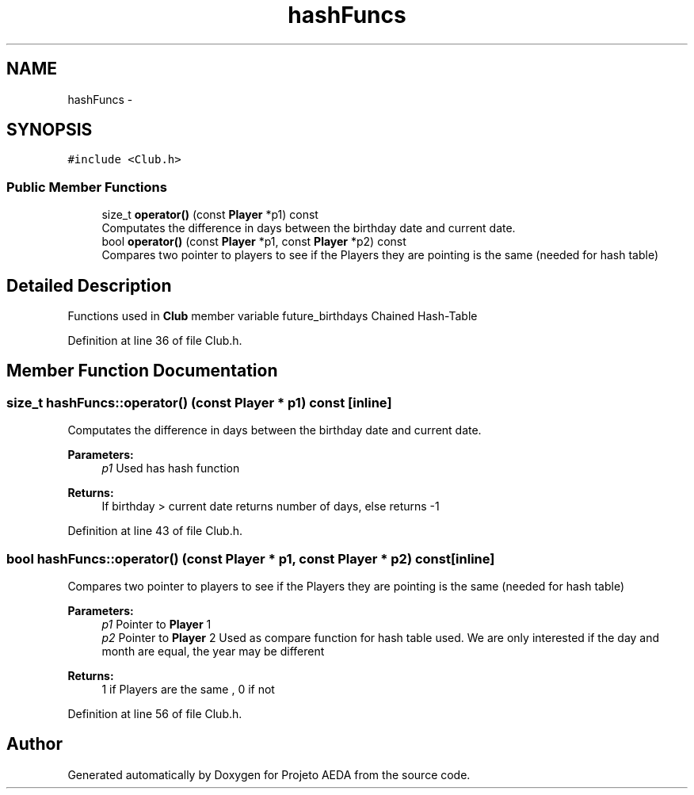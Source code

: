 .TH "hashFuncs" 3 "Tue Dec 27 2016" "Version 2" "Projeto AEDA" \" -*- nroff -*-
.ad l
.nh
.SH NAME
hashFuncs \- 
.SH SYNOPSIS
.br
.PP
.PP
\fC#include <Club\&.h>\fP
.SS "Public Member Functions"

.in +1c
.ti -1c
.RI "size_t \fBoperator()\fP (const \fBPlayer\fP *p1) const"
.br
.RI "Computates the difference in days between the birthday date and current date\&. "
.ti -1c
.RI "bool \fBoperator()\fP (const \fBPlayer\fP *p1, const \fBPlayer\fP *p2) const"
.br
.RI "Compares two pointer to players to see if the Players they are pointing is the same (needed for hash table) "
.in -1c
.SH "Detailed Description"
.PP 
Functions used in \fBClub\fP member variable future_birthdays Chained Hash-Table 
.PP
Definition at line 36 of file Club\&.h\&.
.SH "Member Function Documentation"
.PP 
.SS "size_t hashFuncs::operator() (const \fBPlayer\fP * p1) const\fC [inline]\fP"

.PP
Computates the difference in days between the birthday date and current date\&. 
.PP
\fBParameters:\fP
.RS 4
\fIp1\fP Used has hash function 
.RE
.PP
\fBReturns:\fP
.RS 4
If birthday > current date returns number of days, else returns -1 
.RE
.PP

.PP
Definition at line 43 of file Club\&.h\&.
.SS "bool hashFuncs::operator() (const \fBPlayer\fP * p1, const \fBPlayer\fP * p2) const\fC [inline]\fP"

.PP
Compares two pointer to players to see if the Players they are pointing is the same (needed for hash table) 
.PP
\fBParameters:\fP
.RS 4
\fIp1\fP Pointer to \fBPlayer\fP 1 
.br
\fIp2\fP Pointer to \fBPlayer\fP 2 Used as compare function for hash table used\&. We are only interested if the day and month are equal, the year may be different 
.RE
.PP
\fBReturns:\fP
.RS 4
1 if Players are the same , 0 if not 
.RE
.PP

.PP
Definition at line 56 of file Club\&.h\&.

.SH "Author"
.PP 
Generated automatically by Doxygen for Projeto AEDA from the source code\&.
